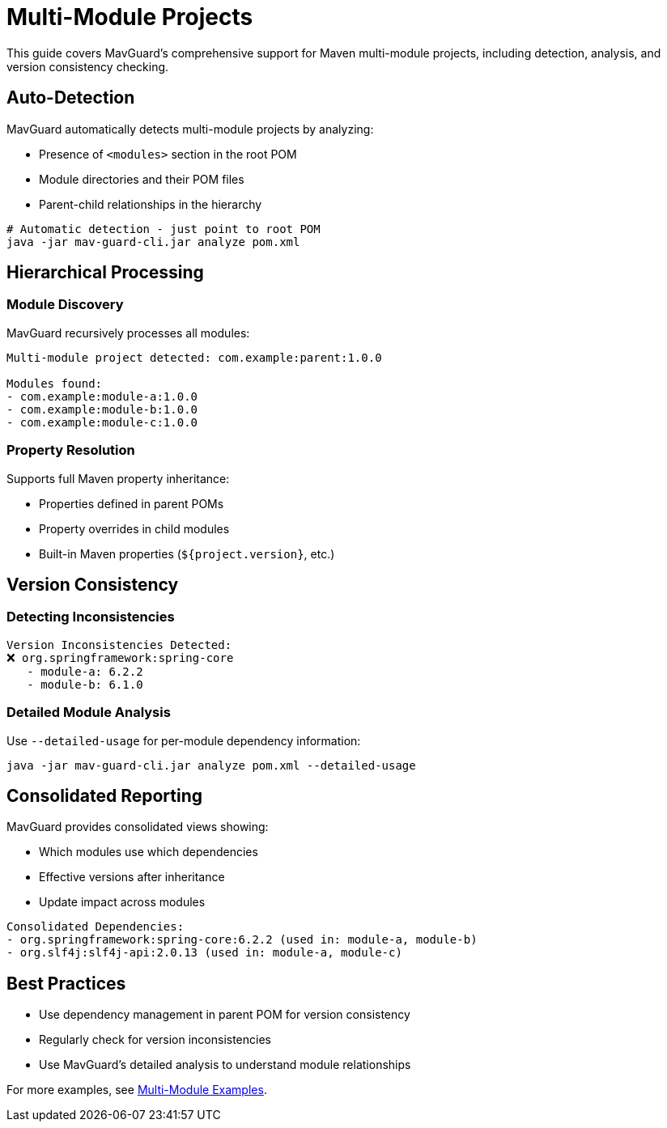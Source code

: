 = Multi-Module Projects

This guide covers MavGuard's comprehensive support for Maven multi-module projects, including detection, analysis, and version consistency checking.

== Auto-Detection

MavGuard automatically detects multi-module projects by analyzing:

* Presence of `<modules>` section in the root POM
* Module directories and their POM files
* Parent-child relationships in the hierarchy

[source,bash]
----
# Automatic detection - just point to root POM
java -jar mav-guard-cli.jar analyze pom.xml
----

== Hierarchical Processing

=== Module Discovery

MavGuard recursively processes all modules:

[source,console]
----
Multi-module project detected: com.example:parent:1.0.0

Modules found:
- com.example:module-a:1.0.0
- com.example:module-b:1.0.0
- com.example:module-c:1.0.0
----

=== Property Resolution

Supports full Maven property inheritance:

* Properties defined in parent POMs
* Property overrides in child modules
* Built-in Maven properties (`${project.version}`, etc.)

== Version Consistency

=== Detecting Inconsistencies

[source,console]
----
Version Inconsistencies Detected:
❌ org.springframework:spring-core
   - module-a: 6.2.2
   - module-b: 6.1.0
----

=== Detailed Module Analysis

Use `--detailed-usage` for per-module dependency information:

[source,bash]
----
java -jar mav-guard-cli.jar analyze pom.xml --detailed-usage
----

== Consolidated Reporting

MavGuard provides consolidated views showing:

* Which modules use which dependencies
* Effective versions after inheritance
* Update impact across modules

[source,console]
----
Consolidated Dependencies:
- org.springframework:spring-core:6.2.2 (used in: module-a, module-b)
- org.slf4j:slf4j-api:2.0.13 (used in: module-a, module-c)
----

== Best Practices

* Use dependency management in parent POM for version consistency
* Regularly check for version inconsistencies
* Use MavGuard's detailed analysis to understand module relationships

For more examples, see <<../examples/basic-usage.adoc#multi-module-project-examples,Multi-Module Examples>>.